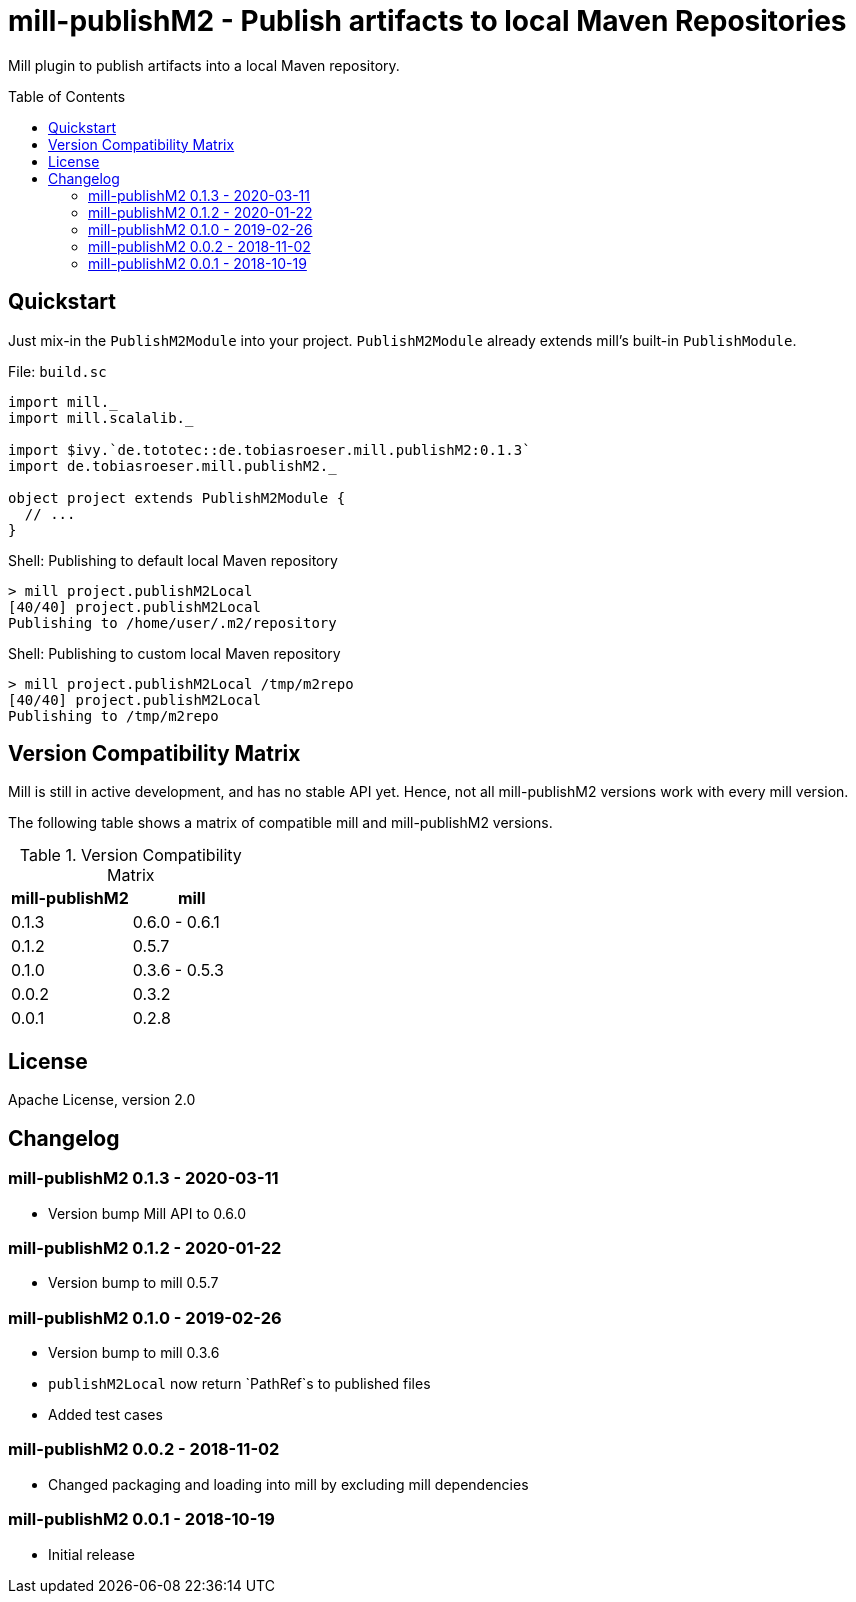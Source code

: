 = mill-publishM2 - Publish artifacts to local Maven Repositories
:mill-publishM2-version: 0.1.3
:toc:
:toc-placement: preamble


Mill plugin to publish artifacts into a local Maven repository.

== Quickstart

Just mix-in the `PublishM2Module` into your project. `PublishM2Module` already extends mill's built-in `PublishModule`.

.File: `build.sc`
[source,scala,subs="verbatim,attributes"]
----
import mill._
import mill.scalalib._

import $ivy.`de.tototec::de.tobiasroeser.mill.publishM2:{mill-publishM2-version}`
import de.tobiasroeser.mill.publishM2._

object project extends PublishM2Module {
  // ...
}
----

.Shell: Publishing to default local Maven repository
----
> mill project.publishM2Local
[40/40] project.publishM2Local
Publishing to /home/user/.m2/repository
----

.Shell: Publishing to custom local Maven repository
----
> mill project.publishM2Local /tmp/m2repo
[40/40] project.publishM2Local
Publishing to /tmp/m2repo
----

== Version Compatibility Matrix

Mill is still in active development, and has no stable API yet.
Hence, not all mill-publishM2 versions work with every mill version.

The following table shows a matrix of compatible mill and mill-publishM2 versions.

.Version Compatibility Matrix
[options="header"]
|===
| mill-publishM2 | mill
| 0.1.3 | 0.6.0 - 0.6.1
| 0.1.2 | 0.5.7
| 0.1.0 | 0.3.6 - 0.5.3
| 0.0.2 | 0.3.2
| 0.0.1 | 0.2.8
|===


== License

Apache License, version 2.0

== Changelog

=== mill-publishM2 0.1.3 - 2020-03-11

* Version bump Mill API to 0.6.0

=== mill-publishM2 0.1.2 - 2020-01-22

* Version bump to mill 0.5.7

=== mill-publishM2 0.1.0 - 2019-02-26

* Version bump to mill 0.3.6
* `publishM2Local` now return `PathRef`s to published files
* Added test cases

=== mill-publishM2 0.0.2 - 2018-11-02

* Changed packaging and loading into mill by excluding mill dependencies

=== mill-publishM2 0.0.1 - 2018-10-19

* Initial release
